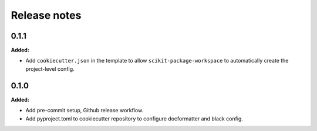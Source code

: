 =============
Release notes
=============

.. current developments

0.1.1
=====

**Added:**

* Add ``cookiecutter.json`` in the template to allow ``scikit-package-workspace`` to automatically create the project-level config.


0.1.0
=====

**Added:**

* Add pre-commit setup, Github release workflow.
* Add pyproject.toml to cookiecutter repository to configure docformatter and black config.
